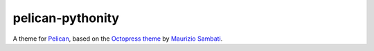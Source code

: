 pelican-pythonity
=================

A theme for `Pelican`_, based on the `Octopress theme`_ by `Maurizio Sambati`_.

.. _`Pelican`: http://getpelican.com
.. _`Octopress theme`: http://github.com/duilio/pelican-octopress-theme
.. _`Maurizio Sambati`: https://github.com/duilio
